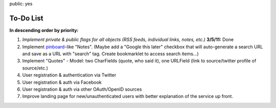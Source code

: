 public: yes

============
To-Do List
============

**In descending order by priority:**

1. *Implement private & public flags for all objects (RSS feeds, individual
   links, notes, etc.)* **3/5/11:** Done

2. Implement `pinboard`_-like "Notes". (Maybe add a "Google this later" checkbox
   that will auto-generate a search URL and save as a URL with "search" tag.
   Create bookmarklet to access search items...)

3. Implement "Quotes" - Model: two CharFields (quote, who said it), one URLField
   (link to source/twitter profile of source/etc.)

4. User registration & authentication via Twitter

5. User registration & auth via Facebook

6. User registration & auth via other OAuth/OpenID sources

7. Improve landing page for new/unauthenticated users with better explanation of
   the service up front.

.. _`pinboard`: http://pinboard.in
